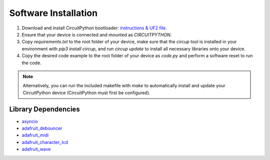 Software Installation
=====================

1. Download and install CircuitPython bootloader: `instructions & UF2 file <https://circuitpython.org/board/raspberry_pi_pico/>`_.
2. Ensure that your device is connected and mounted as `CIRCUITPYTHON`.
3. Copy `requirements.txt` to the root folder of your device, make sure that the `circup` tool is installed in your environment with `pip3 install circup`, and run `circup update` to install all necessary libraries onto your device.
4. Copy the desired code example to the root folder of your device as `code.py` and perform a software reset to run the code.

.. note::
    Alternatively, you can run the included makefile with `make` to automatically install and update your CircuitPython device (CircuitPython must first be configured).

Library Dependencies
--------------------

* `asyncio <https://docs.circuitpython.org/projects/asyncio/>`_
* `adafruit_debouncer <https://docs.circuitpython.org/projects/debouncer/>`_
* `adafruit_midi <https://docs.circuitpython.org/projects/midi/>`_
* `adafruit_character_lcd <https://docs.circuitpython.org/projects/charlcd/>`_
* `adafruit_wave <https://docs.circuitpython.org/projects/wave/>`_
